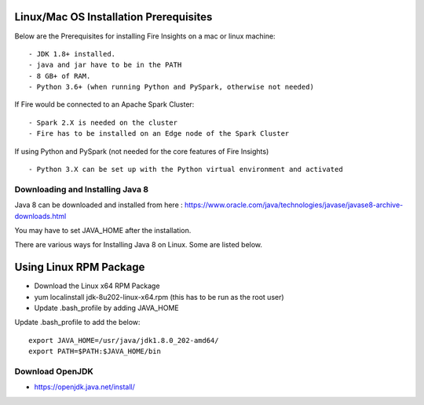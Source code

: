 Linux/Mac OS Installation Prerequisites
+++++++++++++

Below are the Prerequisites for installing Fire Insights on a mac or linux machine::

  - JDK 1.8+ installed.
  - java and jar have to be in the PATH
  - 8 GB+ of RAM.
  - Python 3.6+ (when running Python and PySpark, otherwise not needed)


If Fire would be connected to an Apache Spark Cluster::

  - Spark 2.X is needed on the cluster
  - Fire has to be installed on an Edge node of the Spark Cluster


If using Python and PySpark (not needed for the core features of Fire Insights) ::

  - Python 3.X can be set up with the Python virtual environment and activated

    
Downloading and Installing Java 8
---------------------------------

Java 8 can be downloaded and installed from here : https://www.oracle.com/java/technologies/javase/javase8-archive-downloads.html

You may have to set JAVA_HOME after the installation.

There are various ways for Installing Java 8 on Linux. Some are listed below.

Using Linux RPM Package
++++++++++++++++++++++++

- Download the Linux x64 RPM Package
- yum localinstall jdk-8u202-linux-x64.rpm (this has to be run as the root user)
- Update .bash_profile by adding JAVA_HOME

Update .bash_profile to add the below::

  export JAVA_HOME=/usr/java/jdk1.8.0_202-amd64/
  export PATH=$PATH:$JAVA_HOME/bin


Download OpenJDK
----------------

- https://openjdk.java.net/install/


    
